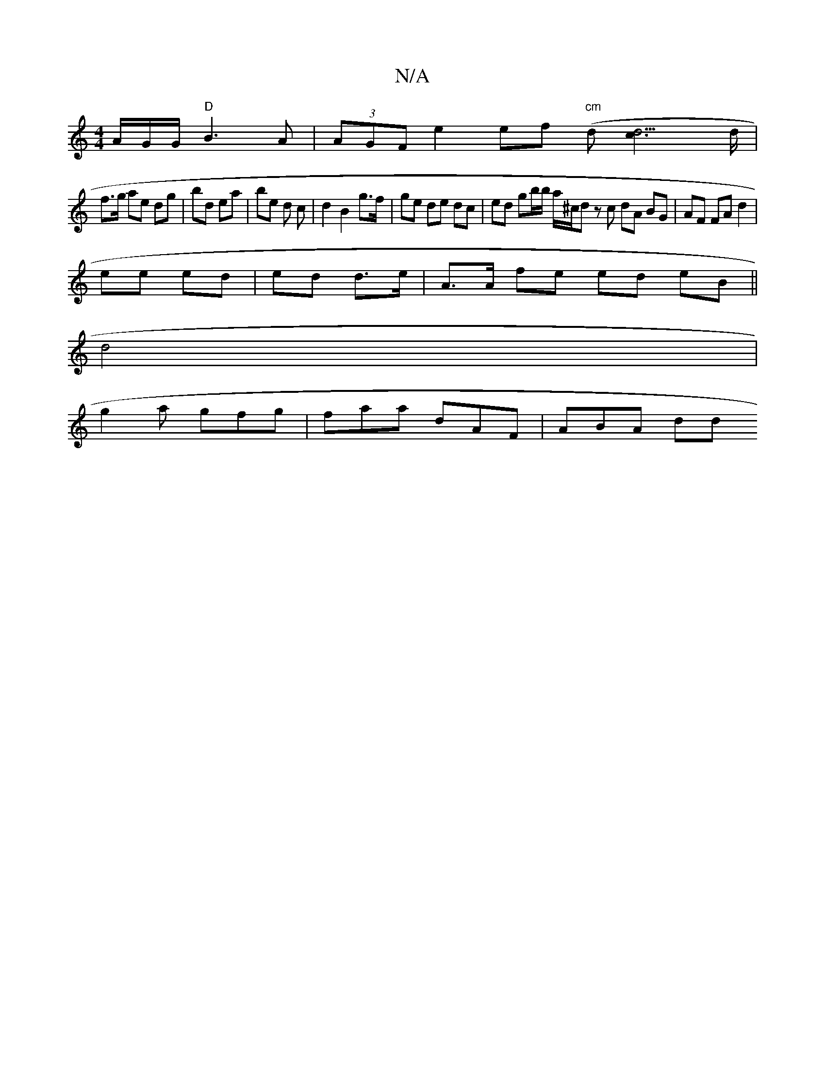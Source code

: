 X:1
T:N/A
M:4/4
R:N/A
K:Cmajor
/A/G/G/ "D"B3A | (3AGF e2 ef "cm" (d[d3c2]>d |
f>g ae dg | bd ea | be d c | d2 B2 g>f | ge de dc | ed gb/b/ a/^c/d z c dA BG |AF FA d2 |
ee ed | ed d>e | A>A fe ed eB||
d4|
g2ak gfg | faa dAF | ABA dd